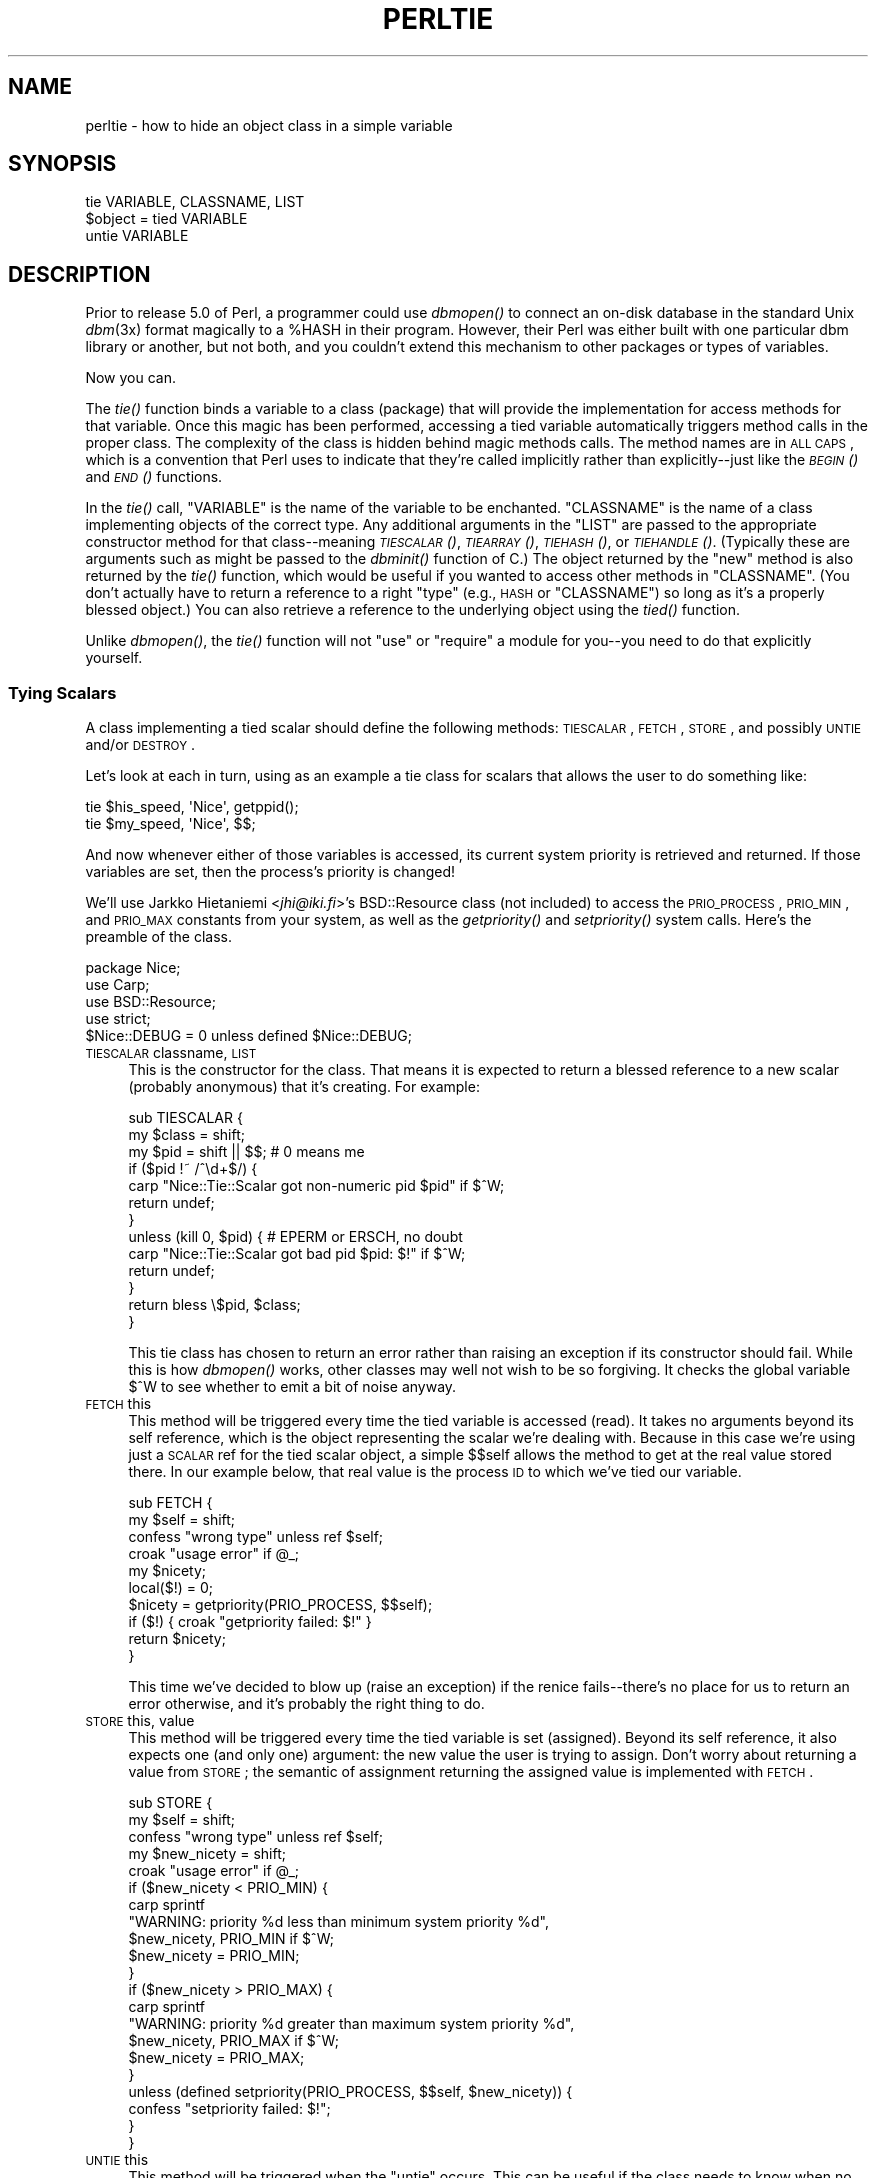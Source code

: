 .\" Automatically generated by Pod::Man 2.23 (Pod::Simple 3.14)
.\"
.\" Standard preamble:
.\" ========================================================================
.de Sp \" Vertical space (when we can't use .PP)
.if t .sp .5v
.if n .sp
..
.de Vb \" Begin verbatim text
.ft CW
.nf
.ne \\$1
..
.de Ve \" End verbatim text
.ft R
.fi
..
.\" Set up some character translations and predefined strings.  \*(-- will
.\" give an unbreakable dash, \*(PI will give pi, \*(L" will give a left
.\" double quote, and \*(R" will give a right double quote.  \*(C+ will
.\" give a nicer C++.  Capital omega is used to do unbreakable dashes and
.\" therefore won't be available.  \*(C` and \*(C' expand to `' in nroff,
.\" nothing in troff, for use with C<>.
.tr \(*W-
.ds C+ C\v'-.1v'\h'-1p'\s-2+\h'-1p'+\s0\v'.1v'\h'-1p'
.ie n \{\
.    ds -- \(*W-
.    ds PI pi
.    if (\n(.H=4u)&(1m=24u) .ds -- \(*W\h'-12u'\(*W\h'-12u'-\" diablo 10 pitch
.    if (\n(.H=4u)&(1m=20u) .ds -- \(*W\h'-12u'\(*W\h'-8u'-\"  diablo 12 pitch
.    ds L" ""
.    ds R" ""
.    ds C` ""
.    ds C' ""
'br\}
.el\{\
.    ds -- \|\(em\|
.    ds PI \(*p
.    ds L" ``
.    ds R" ''
'br\}
.\"
.\" Escape single quotes in literal strings from groff's Unicode transform.
.ie \n(.g .ds Aq \(aq
.el       .ds Aq '
.\"
.\" If the F register is turned on, we'll generate index entries on stderr for
.\" titles (.TH), headers (.SH), subsections (.SS), items (.Ip), and index
.\" entries marked with X<> in POD.  Of course, you'll have to process the
.\" output yourself in some meaningful fashion.
.ie \nF \{\
.    de IX
.    tm Index:\\$1\t\\n%\t"\\$2"
..
.    nr % 0
.    rr F
.\}
.el \{\
.    de IX
..
.\}
.\"
.\" Accent mark definitions (@(#)ms.acc 1.5 88/02/08 SMI; from UCB 4.2).
.\" Fear.  Run.  Save yourself.  No user-serviceable parts.
.    \" fudge factors for nroff and troff
.if n \{\
.    ds #H 0
.    ds #V .8m
.    ds #F .3m
.    ds #[ \f1
.    ds #] \fP
.\}
.if t \{\
.    ds #H ((1u-(\\\\n(.fu%2u))*.13m)
.    ds #V .6m
.    ds #F 0
.    ds #[ \&
.    ds #] \&
.\}
.    \" simple accents for nroff and troff
.if n \{\
.    ds ' \&
.    ds ` \&
.    ds ^ \&
.    ds , \&
.    ds ~ ~
.    ds /
.\}
.if t \{\
.    ds ' \\k:\h'-(\\n(.wu*8/10-\*(#H)'\'\h"|\\n:u"
.    ds ` \\k:\h'-(\\n(.wu*8/10-\*(#H)'\`\h'|\\n:u'
.    ds ^ \\k:\h'-(\\n(.wu*10/11-\*(#H)'^\h'|\\n:u'
.    ds , \\k:\h'-(\\n(.wu*8/10)',\h'|\\n:u'
.    ds ~ \\k:\h'-(\\n(.wu-\*(#H-.1m)'~\h'|\\n:u'
.    ds / \\k:\h'-(\\n(.wu*8/10-\*(#H)'\z\(sl\h'|\\n:u'
.\}
.    \" troff and (daisy-wheel) nroff accents
.ds : \\k:\h'-(\\n(.wu*8/10-\*(#H+.1m+\*(#F)'\v'-\*(#V'\z.\h'.2m+\*(#F'.\h'|\\n:u'\v'\*(#V'
.ds 8 \h'\*(#H'\(*b\h'-\*(#H'
.ds o \\k:\h'-(\\n(.wu+\w'\(de'u-\*(#H)/2u'\v'-.3n'\*(#[\z\(de\v'.3n'\h'|\\n:u'\*(#]
.ds d- \h'\*(#H'\(pd\h'-\w'~'u'\v'-.25m'\f2\(hy\fP\v'.25m'\h'-\*(#H'
.ds D- D\\k:\h'-\w'D'u'\v'-.11m'\z\(hy\v'.11m'\h'|\\n:u'
.ds th \*(#[\v'.3m'\s+1I\s-1\v'-.3m'\h'-(\w'I'u*2/3)'\s-1o\s+1\*(#]
.ds Th \*(#[\s+2I\s-2\h'-\w'I'u*3/5'\v'-.3m'o\v'.3m'\*(#]
.ds ae a\h'-(\w'a'u*4/10)'e
.ds Ae A\h'-(\w'A'u*4/10)'E
.    \" corrections for vroff
.if v .ds ~ \\k:\h'-(\\n(.wu*9/10-\*(#H)'\s-2\u~\d\s+2\h'|\\n:u'
.if v .ds ^ \\k:\h'-(\\n(.wu*10/11-\*(#H)'\v'-.4m'^\v'.4m'\h'|\\n:u'
.    \" for low resolution devices (crt and lpr)
.if \n(.H>23 .if \n(.V>19 \
\{\
.    ds : e
.    ds 8 ss
.    ds o a
.    ds d- d\h'-1'\(ga
.    ds D- D\h'-1'\(hy
.    ds th \o'bp'
.    ds Th \o'LP'
.    ds ae ae
.    ds Ae AE
.\}
.rm #[ #] #H #V #F C
.\" ========================================================================
.\"
.IX Title "PERLTIE 1"
.TH PERLTIE 1 "2011-06-08" "perl v5.12.4" "Perl Programmers Reference Guide"
.\" For nroff, turn off justification.  Always turn off hyphenation; it makes
.\" way too many mistakes in technical documents.
.if n .ad l
.nh
.SH "NAME"
perltie \- how to hide an object class in a simple variable
.IX Xref "tie"
.SH "SYNOPSIS"
.IX Header "SYNOPSIS"
.Vb 1
\& tie VARIABLE, CLASSNAME, LIST
\&
\& $object = tied VARIABLE
\&
\& untie VARIABLE
.Ve
.SH "DESCRIPTION"
.IX Header "DESCRIPTION"
Prior to release 5.0 of Perl, a programmer could use \fIdbmopen()\fR
to connect an on-disk database in the standard Unix \fIdbm\fR\|(3x)
format magically to a \f(CW%HASH\fR in their program.  However, their Perl was either
built with one particular dbm library or another, but not both, and
you couldn't extend this mechanism to other packages or types of variables.
.PP
Now you can.
.PP
The \fItie()\fR function binds a variable to a class (package) that will provide
the implementation for access methods for that variable.  Once this magic
has been performed, accessing a tied variable automatically triggers
method calls in the proper class.  The complexity of the class is
hidden behind magic methods calls.  The method names are in \s-1ALL\s0 \s-1CAPS\s0,
which is a convention that Perl uses to indicate that they're called
implicitly rather than explicitly\*(--just like the \s-1\fIBEGIN\s0()\fR and \s-1\fIEND\s0()\fR
functions.
.PP
In the \fItie()\fR call, \f(CW\*(C`VARIABLE\*(C'\fR is the name of the variable to be
enchanted.  \f(CW\*(C`CLASSNAME\*(C'\fR is the name of a class implementing objects of
the correct type.  Any additional arguments in the \f(CW\*(C`LIST\*(C'\fR are passed to
the appropriate constructor method for that class\*(--meaning \s-1\fITIESCALAR\s0()\fR,
\&\s-1\fITIEARRAY\s0()\fR, \s-1\fITIEHASH\s0()\fR, or \s-1\fITIEHANDLE\s0()\fR.  (Typically these are arguments
such as might be passed to the \fIdbminit()\fR function of C.) The object
returned by the \*(L"new\*(R" method is also returned by the \fItie()\fR function,
which would be useful if you wanted to access other methods in
\&\f(CW\*(C`CLASSNAME\*(C'\fR. (You don't actually have to return a reference to a right
\&\*(L"type\*(R" (e.g., \s-1HASH\s0 or \f(CW\*(C`CLASSNAME\*(C'\fR) so long as it's a properly blessed
object.)  You can also retrieve a reference to the underlying object
using the \fItied()\fR function.
.PP
Unlike \fIdbmopen()\fR, the \fItie()\fR function will not \f(CW\*(C`use\*(C'\fR or \f(CW\*(C`require\*(C'\fR a module
for you\*(--you need to do that explicitly yourself.
.SS "Tying Scalars"
.IX Xref "scalar, tying"
.IX Subsection "Tying Scalars"
A class implementing a tied scalar should define the following methods:
\&\s-1TIESCALAR\s0, \s-1FETCH\s0, \s-1STORE\s0, and possibly \s-1UNTIE\s0 and/or \s-1DESTROY\s0.
.PP
Let's look at each in turn, using as an example a tie class for
scalars that allows the user to do something like:
.PP
.Vb 2
\&    tie $his_speed, \*(AqNice\*(Aq, getppid();
\&    tie $my_speed,  \*(AqNice\*(Aq, $$;
.Ve
.PP
And now whenever either of those variables is accessed, its current
system priority is retrieved and returned.  If those variables are set,
then the process's priority is changed!
.PP
We'll use Jarkko Hietaniemi <\fIjhi@iki.fi\fR>'s BSD::Resource class (not
included) to access the \s-1PRIO_PROCESS\s0, \s-1PRIO_MIN\s0, and \s-1PRIO_MAX\s0 constants
from your system, as well as the \fIgetpriority()\fR and \fIsetpriority()\fR system
calls.  Here's the preamble of the class.
.PP
.Vb 5
\&    package Nice;
\&    use Carp;
\&    use BSD::Resource;
\&    use strict;
\&    $Nice::DEBUG = 0 unless defined $Nice::DEBUG;
.Ve
.IP "\s-1TIESCALAR\s0 classname, \s-1LIST\s0" 4
.IX Xref "TIESCALAR"
.IX Item "TIESCALAR classname, LIST"
This is the constructor for the class.  That means it is
expected to return a blessed reference to a new scalar
(probably anonymous) that it's creating.  For example:
.Sp
.Vb 3
\&    sub TIESCALAR {
\&        my $class = shift;
\&        my $pid = shift || $$; # 0 means me
\&
\&        if ($pid !~ /^\ed+$/) {
\&            carp "Nice::Tie::Scalar got non\-numeric pid $pid" if $^W;
\&            return undef;
\&        }
\&
\&        unless (kill 0, $pid) { # EPERM or ERSCH, no doubt
\&            carp "Nice::Tie::Scalar got bad pid $pid: $!" if $^W;
\&            return undef;
\&        }
\&
\&        return bless \e$pid, $class;
\&    }
.Ve
.Sp
This tie class has chosen to return an error rather than raising an
exception if its constructor should fail.  While this is how \fIdbmopen()\fR works,
other classes may well not wish to be so forgiving.  It checks the global
variable \f(CW$^W\fR to see whether to emit a bit of noise anyway.
.IP "\s-1FETCH\s0 this" 4
.IX Xref "FETCH"
.IX Item "FETCH this"
This method will be triggered every time the tied variable is accessed
(read).  It takes no arguments beyond its self reference, which is the
object representing the scalar we're dealing with.  Because in this case
we're using just a \s-1SCALAR\s0 ref for the tied scalar object, a simple $$self
allows the method to get at the real value stored there.  In our example
below, that real value is the process \s-1ID\s0 to which we've tied our variable.
.Sp
.Vb 10
\&    sub FETCH {
\&        my $self = shift;
\&        confess "wrong type" unless ref $self;
\&        croak "usage error" if @_;
\&        my $nicety;
\&        local($!) = 0;
\&        $nicety = getpriority(PRIO_PROCESS, $$self);
\&        if ($!) { croak "getpriority failed: $!" }
\&        return $nicety;
\&    }
.Ve
.Sp
This time we've decided to blow up (raise an exception) if the renice
fails\*(--there's no place for us to return an error otherwise, and it's
probably the right thing to do.
.IP "\s-1STORE\s0 this, value" 4
.IX Xref "STORE"
.IX Item "STORE this, value"
This method will be triggered every time the tied variable is set
(assigned).  Beyond its self reference, it also expects one (and only one)
argument: the new value the user is trying to assign. Don't worry about
returning a value from \s-1STORE\s0; the semantic of assignment returning the
assigned value is implemented with \s-1FETCH\s0.
.Sp
.Vb 5
\&    sub STORE {
\&        my $self = shift;
\&        confess "wrong type" unless ref $self;
\&        my $new_nicety = shift;
\&        croak "usage error" if @_;
\&
\&        if ($new_nicety < PRIO_MIN) {
\&            carp sprintf
\&              "WARNING: priority %d less than minimum system priority %d",
\&                  $new_nicety, PRIO_MIN if $^W;
\&            $new_nicety = PRIO_MIN;
\&        }
\&
\&        if ($new_nicety > PRIO_MAX) {
\&            carp sprintf
\&              "WARNING: priority %d greater than maximum system priority %d",
\&                  $new_nicety, PRIO_MAX if $^W;
\&            $new_nicety = PRIO_MAX;
\&        }
\&
\&        unless (defined setpriority(PRIO_PROCESS, $$self, $new_nicety)) {
\&            confess "setpriority failed: $!";
\&        }
\&    }
.Ve
.IP "\s-1UNTIE\s0 this" 4
.IX Xref "UNTIE"
.IX Item "UNTIE this"
This method will be triggered when the \f(CW\*(C`untie\*(C'\fR occurs. This can be useful
if the class needs to know when no further calls will be made. (Except \s-1DESTROY\s0
of course.) See "The \f(CW\*(C`untie\*(C'\fR Gotcha" below for more details.
.IP "\s-1DESTROY\s0 this" 4
.IX Xref "DESTROY"
.IX Item "DESTROY this"
This method will be triggered when the tied variable needs to be destructed.
As with other object classes, such a method is seldom necessary, because Perl
deallocates its moribund object's memory for you automatically\*(--this isn't
\&\*(C+, you know.  We'll use a \s-1DESTROY\s0 method here for debugging purposes only.
.Sp
.Vb 5
\&    sub DESTROY {
\&        my $self = shift;
\&        confess "wrong type" unless ref $self;
\&        carp "[ Nice::DESTROY pid $$self ]" if $Nice::DEBUG;
\&    }
.Ve
.PP
That's about all there is to it.  Actually, it's more than all there
is to it, because we've done a few nice things here for the sake
of completeness, robustness, and general aesthetics.  Simpler
\&\s-1TIESCALAR\s0 classes are certainly possible.
.SS "Tying Arrays"
.IX Xref "array, tying"
.IX Subsection "Tying Arrays"
A class implementing a tied ordinary array should define the following
methods: \s-1TIEARRAY\s0, \s-1FETCH\s0, \s-1STORE\s0, \s-1FETCHSIZE\s0, \s-1STORESIZE\s0 and perhaps \s-1UNTIE\s0 and/or \s-1DESTROY\s0.
.PP
\&\s-1FETCHSIZE\s0 and \s-1STORESIZE\s0 are used to provide \f(CW$#array\fR and
equivalent \f(CW\*(C`scalar(@array)\*(C'\fR access.
.PP
The methods \s-1POP\s0, \s-1PUSH\s0, \s-1SHIFT\s0, \s-1UNSHIFT\s0, \s-1SPLICE\s0, \s-1DELETE\s0, and \s-1EXISTS\s0 are
required if the perl operator with the corresponding (but lowercase) name
is to operate on the tied array. The \fBTie::Array\fR class can be used as a
base class to implement the first five of these in terms of the basic
methods above.  The default implementations of \s-1DELETE\s0 and \s-1EXISTS\s0 in
\&\fBTie::Array\fR simply \f(CW\*(C`croak\*(C'\fR.
.PP
In addition \s-1EXTEND\s0 will be called when perl would have pre-extended
allocation in a real array.
.PP
For this discussion, we'll implement an array whose elements are a fixed
size at creation.  If you try to create an element larger than the fixed
size, you'll take an exception.  For example:
.PP
.Vb 4
\&    use FixedElem_Array;
\&    tie @array, \*(AqFixedElem_Array\*(Aq, 3;
\&    $array[0] = \*(Aqcat\*(Aq;  # ok.
\&    $array[1] = \*(Aqdogs\*(Aq; # exception, length(\*(Aqdogs\*(Aq) > 3.
.Ve
.PP
The preamble code for the class is as follows:
.PP
.Vb 3
\&    package FixedElem_Array;
\&    use Carp;
\&    use strict;
.Ve
.IP "\s-1TIEARRAY\s0 classname, \s-1LIST\s0" 4
.IX Xref "TIEARRAY"
.IX Item "TIEARRAY classname, LIST"
This is the constructor for the class.  That means it is expected to
return a blessed reference through which the new array (probably an
anonymous \s-1ARRAY\s0 ref) will be accessed.
.Sp
In our example, just to show you that you don't \fIreally\fR have to return an
\&\s-1ARRAY\s0 reference, we'll choose a \s-1HASH\s0 reference to represent our object.
A \s-1HASH\s0 works out well as a generic record type: the \f(CW\*(C`{ELEMSIZE}\*(C'\fR field will
store the maximum element size allowed, and the \f(CW\*(C`{ARRAY}\*(C'\fR field will hold the
true \s-1ARRAY\s0 ref.  If someone outside the class tries to dereference the
object returned (doubtless thinking it an \s-1ARRAY\s0 ref), they'll blow up.
This just goes to show you that you should respect an object's privacy.
.Sp
.Vb 11
\&    sub TIEARRAY {
\&      my $class    = shift;
\&      my $elemsize = shift;
\&      if ( @_ || $elemsize =~ /\eD/ ) {
\&        croak "usage: tie ARRAY, \*(Aq" . _\|_PACKAGE_\|_ . "\*(Aq, elem_size";
\&      }
\&      return bless {
\&        ELEMSIZE => $elemsize,
\&        ARRAY    => [],
\&      }, $class;
\&    }
.Ve
.IP "\s-1FETCH\s0 this, index" 4
.IX Xref "FETCH"
.IX Item "FETCH this, index"
This method will be triggered every time an individual element the tied array
is accessed (read).  It takes one argument beyond its self reference: the
index whose value we're trying to fetch.
.Sp
.Vb 5
\&    sub FETCH {
\&      my $self  = shift;
\&      my $index = shift;
\&      return $self\->{ARRAY}\->[$index];
\&    }
.Ve
.Sp
If a negative array index is used to read from an array, the index
will be translated to a positive one internally by calling \s-1FETCHSIZE\s0
before being passed to \s-1FETCH\s0.  You may disable this feature by
assigning a true value to the variable \f(CW$NEGATIVE_INDICES\fR in the
tied array class.
.Sp
As you may have noticed, the name of the \s-1FETCH\s0 method (et al.) is the same
for all accesses, even though the constructors differ in names (\s-1TIESCALAR\s0
vs \s-1TIEARRAY\s0).  While in theory you could have the same class servicing
several tied types, in practice this becomes cumbersome, and it's easiest
to keep them at simply one tie type per class.
.IP "\s-1STORE\s0 this, index, value" 4
.IX Xref "STORE"
.IX Item "STORE this, index, value"
This method will be triggered every time an element in the tied array is set
(written).  It takes two arguments beyond its self reference: the index at
which we're trying to store something and the value we're trying to put
there.
.Sp
In our example, \f(CW\*(C`undef\*(C'\fR is really \f(CW\*(C`$self\->{ELEMSIZE}\*(C'\fR number of
spaces so we have a little more work to do here:
.Sp
.Vb 11
\&    sub STORE {
\&      my $self = shift;
\&      my( $index, $value ) = @_;
\&      if ( length $value > $self\->{ELEMSIZE} ) {
\&        croak "length of $value is greater than $self\->{ELEMSIZE}";
\&      }
\&      # fill in the blanks
\&      $self\->EXTEND( $index ) if $index > $self\->FETCHSIZE();
\&      # right justify to keep element size for smaller elements
\&      $self\->{ARRAY}\->[$index] = sprintf "%$self\->{ELEMSIZE}s", $value;
\&    }
.Ve
.Sp
Negative indexes are treated the same as with \s-1FETCH\s0.
.IP "\s-1FETCHSIZE\s0 this" 4
.IX Xref "FETCHSIZE"
.IX Item "FETCHSIZE this"
Returns the total number of items in the tied array associated with
object \fIthis\fR. (Equivalent to \f(CW\*(C`scalar(@array)\*(C'\fR).  For example:
.Sp
.Vb 4
\&    sub FETCHSIZE {
\&      my $self = shift;
\&      return scalar @{$self\->{ARRAY}};
\&    }
.Ve
.IP "\s-1STORESIZE\s0 this, count" 4
.IX Xref "STORESIZE"
.IX Item "STORESIZE this, count"
Sets the total number of items in the tied array associated with
object \fIthis\fR to be \fIcount\fR. If this makes the array larger then
class's mapping of \f(CW\*(C`undef\*(C'\fR should be returned for new positions.
If the array becomes smaller then entries beyond count should be
deleted.
.Sp
In our example, 'undef' is really an element containing
\&\f(CW\*(C`$self\->{ELEMSIZE}\*(C'\fR number of spaces.  Observe:
.Sp
.Vb 10
\&    sub STORESIZE {
\&      my $self  = shift;
\&      my $count = shift;
\&      if ( $count > $self\->FETCHSIZE() ) {
\&        foreach ( $count \- $self\->FETCHSIZE() .. $count ) {
\&          $self\->STORE( $_, \*(Aq\*(Aq );
\&        }
\&      } elsif ( $count < $self\->FETCHSIZE() ) {
\&        foreach ( 0 .. $self\->FETCHSIZE() \- $count \- 2 ) {
\&          $self\->POP();
\&        }
\&      }
\&    }
.Ve
.IP "\s-1EXTEND\s0 this, count" 4
.IX Xref "EXTEND"
.IX Item "EXTEND this, count"
Informative call that array is likely to grow to have \fIcount\fR entries.
Can be used to optimize allocation. This method need do nothing.
.Sp
In our example, we want to make sure there are no blank (\f(CW\*(C`undef\*(C'\fR)
entries, so \f(CW\*(C`EXTEND\*(C'\fR will make use of \f(CW\*(C`STORESIZE\*(C'\fR to fill elements
as needed:
.Sp
.Vb 5
\&    sub EXTEND {   
\&      my $self  = shift;
\&      my $count = shift;
\&      $self\->STORESIZE( $count );
\&    }
.Ve
.IP "\s-1EXISTS\s0 this, key" 4
.IX Xref "EXISTS"
.IX Item "EXISTS this, key"
Verify that the element at index \fIkey\fR exists in the tied array \fIthis\fR.
.Sp
In our example, we will determine that if an element consists of
\&\f(CW\*(C`$self\->{ELEMSIZE}\*(C'\fR spaces only, it does not exist:
.Sp
.Vb 7
\&    sub EXISTS {
\&      my $self  = shift;
\&      my $index = shift;
\&      return 0 if ! defined $self\->{ARRAY}\->[$index] ||
\&                  $self\->{ARRAY}\->[$index] eq \*(Aq \*(Aq x $self\->{ELEMSIZE};
\&      return 1;
\&    }
.Ve
.IP "\s-1DELETE\s0 this, key" 4
.IX Xref "DELETE"
.IX Item "DELETE this, key"
Delete the element at index \fIkey\fR from the tied array \fIthis\fR.
.Sp
In our example, a deleted item is \f(CW\*(C`$self\->{ELEMSIZE}\*(C'\fR spaces:
.Sp
.Vb 5
\&    sub DELETE {
\&      my $self  = shift;
\&      my $index = shift;
\&      return $self\->STORE( $index, \*(Aq\*(Aq );
\&    }
.Ve
.IP "\s-1CLEAR\s0 this" 4
.IX Xref "CLEAR"
.IX Item "CLEAR this"
Clear (remove, delete, ...) all values from the tied array associated with
object \fIthis\fR.  For example:
.Sp
.Vb 4
\&    sub CLEAR {
\&      my $self = shift;
\&      return $self\->{ARRAY} = [];
\&    }
.Ve
.IP "\s-1PUSH\s0 this, \s-1LIST\s0" 4
.IX Xref "PUSH"
.IX Item "PUSH this, LIST"
Append elements of \fI\s-1LIST\s0\fR to the array.  For example:
.Sp
.Vb 7
\&    sub PUSH {  
\&      my $self = shift;
\&      my @list = @_;
\&      my $last = $self\->FETCHSIZE();
\&      $self\->STORE( $last + $_, $list[$_] ) foreach 0 .. $#list;
\&      return $self\->FETCHSIZE();
\&    }
.Ve
.IP "\s-1POP\s0 this" 4
.IX Xref "POP"
.IX Item "POP this"
Remove last element of the array and return it.  For example:
.Sp
.Vb 4
\&    sub POP {
\&      my $self = shift;
\&      return pop @{$self\->{ARRAY}};
\&    }
.Ve
.IP "\s-1SHIFT\s0 this" 4
.IX Xref "SHIFT"
.IX Item "SHIFT this"
Remove the first element of the array (shifting other elements down)
and return it.  For example:
.Sp
.Vb 4
\&    sub SHIFT {
\&      my $self = shift;
\&      return shift @{$self\->{ARRAY}};
\&    }
.Ve
.IP "\s-1UNSHIFT\s0 this, \s-1LIST\s0" 4
.IX Xref "UNSHIFT"
.IX Item "UNSHIFT this, LIST"
Insert \s-1LIST\s0 elements at the beginning of the array, moving existing elements
up to make room.  For example:
.Sp
.Vb 9
\&    sub UNSHIFT {
\&      my $self = shift;
\&      my @list = @_;
\&      my $size = scalar( @list );
\&      # make room for our list
\&      @{$self\->{ARRAY}}[ $size .. $#{$self\->{ARRAY}} + $size ]
\&       = @{$self\->{ARRAY}};
\&      $self\->STORE( $_, $list[$_] ) foreach 0 .. $#list;
\&    }
.Ve
.IP "\s-1SPLICE\s0 this, offset, length, \s-1LIST\s0" 4
.IX Xref "SPLICE"
.IX Item "SPLICE this, offset, length, LIST"
Perform the equivalent of \f(CW\*(C`splice\*(C'\fR on the array.
.Sp
\&\fIoffset\fR is optional and defaults to zero, negative values count back 
from the end of the array.
.Sp
\&\fIlength\fR is optional and defaults to rest of the array.
.Sp
\&\fI\s-1LIST\s0\fR may be empty.
.Sp
Returns a list of the original \fIlength\fR elements at \fIoffset\fR.
.Sp
In our example, we'll use a little shortcut if there is a \fI\s-1LIST\s0\fR:
.Sp
.Vb 11
\&    sub SPLICE {
\&      my $self   = shift;
\&      my $offset = shift || 0;
\&      my $length = shift || $self\->FETCHSIZE() \- $offset;
\&      my @list   = (); 
\&      if ( @_ ) {
\&        tie @list, _\|_PACKAGE_\|_, $self\->{ELEMSIZE};
\&        @list   = @_;
\&      }
\&      return splice @{$self\->{ARRAY}}, $offset, $length, @list;
\&    }
.Ve
.IP "\s-1UNTIE\s0 this" 4
.IX Xref "UNTIE"
.IX Item "UNTIE this"
Will be called when \f(CW\*(C`untie\*(C'\fR happens. (See "The \f(CW\*(C`untie\*(C'\fR Gotcha" below.)
.IP "\s-1DESTROY\s0 this" 4
.IX Xref "DESTROY"
.IX Item "DESTROY this"
This method will be triggered when the tied variable needs to be destructed.
As with the scalar tie class, this is almost never needed in a
language that does its own garbage collection, so this time we'll
just leave it out.
.SS "Tying Hashes"
.IX Xref "hash, tying"
.IX Subsection "Tying Hashes"
Hashes were the first Perl data type to be tied (see \fIdbmopen()\fR).  A class
implementing a tied hash should define the following methods: \s-1TIEHASH\s0 is
the constructor.  \s-1FETCH\s0 and \s-1STORE\s0 access the key and value pairs.  \s-1EXISTS\s0
reports whether a key is present in the hash, and \s-1DELETE\s0 deletes one.
\&\s-1CLEAR\s0 empties the hash by deleting all the key and value pairs.  \s-1FIRSTKEY\s0
and \s-1NEXTKEY\s0 implement the \fIkeys()\fR and \fIeach()\fR functions to iterate over all
the keys. \s-1SCALAR\s0 is triggered when the tied hash is evaluated in scalar 
context. \s-1UNTIE\s0 is called when \f(CW\*(C`untie\*(C'\fR happens, and \s-1DESTROY\s0 is called when
the tied variable is garbage collected.
.PP
If this seems like a lot, then feel free to inherit from merely the
standard Tie::StdHash module for most of your methods, redefining only the
interesting ones.  See Tie::Hash for details.
.PP
Remember that Perl distinguishes between a key not existing in the hash,
and the key existing in the hash but having a corresponding value of
\&\f(CW\*(C`undef\*(C'\fR.  The two possibilities can be tested with the \f(CW\*(C`exists()\*(C'\fR and
\&\f(CW\*(C`defined()\*(C'\fR functions.
.PP
Here's an example of a somewhat interesting tied hash class:  it gives you
a hash representing a particular user's dot files.  You index into the hash
with the name of the file (minus the dot) and you get back that dot file's
contents.  For example:
.PP
.Vb 8
\&    use DotFiles;
\&    tie %dot, \*(AqDotFiles\*(Aq;
\&    if ( $dot{profile} =~ /MANPATH/ ||
\&         $dot{login}   =~ /MANPATH/ ||
\&         $dot{cshrc}   =~ /MANPATH/    )
\&    {
\&        print "you seem to set your MANPATH\en";
\&    }
.Ve
.PP
Or here's another sample of using our tied class:
.PP
.Vb 5
\&    tie %him, \*(AqDotFiles\*(Aq, \*(Aqdaemon\*(Aq;
\&    foreach $f ( keys %him ) {
\&        printf "daemon dot file %s is size %d\en",
\&            $f, length $him{$f};
\&    }
.Ve
.PP
In our tied hash DotFiles example, we use a regular
hash for the object containing several important
fields, of which only the \f(CW\*(C`{LIST}\*(C'\fR field will be what the
user thinks of as the real hash.
.IP "\s-1USER\s0" 5
.IX Item "USER"
whose dot files this object represents
.IP "\s-1HOME\s0" 5
.IX Item "HOME"
where those dot files live
.IP "\s-1CLOBBER\s0" 5
.IX Item "CLOBBER"
whether we should try to change or remove those dot files
.IP "\s-1LIST\s0" 5
.IX Item "LIST"
the hash of dot file names and content mappings
.PP
Here's the start of \fIDotfiles.pm\fR:
.PP
.Vb 5
\&    package DotFiles;
\&    use Carp;
\&    sub whowasi { (caller(1))[3] . \*(Aq()\*(Aq }
\&    my $DEBUG = 0;
\&    sub debug { $DEBUG = @_ ? shift : 1 }
.Ve
.PP
For our example, we want to be able to emit debugging info to help in tracing
during development.  We keep also one convenience function around
internally to help print out warnings; \fIwhowasi()\fR returns the function name
that calls it.
.PP
Here are the methods for the DotFiles tied hash.
.IP "\s-1TIEHASH\s0 classname, \s-1LIST\s0" 4
.IX Xref "TIEHASH"
.IX Item "TIEHASH classname, LIST"
This is the constructor for the class.  That means it is expected to
return a blessed reference through which the new object (probably but not
necessarily an anonymous hash) will be accessed.
.Sp
Here's the constructor:
.Sp
.Vb 9
\&    sub TIEHASH {
\&        my $self = shift;
\&        my $user = shift || $>;
\&        my $dotdir = shift || \*(Aq\*(Aq;
\&        croak "usage: @{[&whowasi]} [USER [DOTDIR]]" if @_;
\&        $user = getpwuid($user) if $user =~ /^\ed+$/;
\&        my $dir = (getpwnam($user))[7]
\&                || croak "@{[&whowasi]}: no user $user";
\&        $dir .= "/$dotdir" if $dotdir;
\&
\&        my $node = {
\&            USER    => $user,
\&            HOME    => $dir,
\&            LIST    => {},
\&            CLOBBER => 0,
\&        };
\&
\&        opendir(DIR, $dir)
\&                || croak "@{[&whowasi]}: can\*(Aqt opendir $dir: $!";
\&        foreach $dot ( grep /^\e./ && \-f "$dir/$_", readdir(DIR)) {
\&            $dot =~ s/^\e.//;
\&            $node\->{LIST}{$dot} = undef;
\&        }
\&        closedir DIR;
\&        return bless $node, $self;
\&    }
.Ve
.Sp
It's probably worth mentioning that if you're going to filetest the
return values out of a readdir, you'd better prepend the directory
in question.  Otherwise, because we didn't \fIchdir()\fR there, it would
have been testing the wrong file.
.IP "\s-1FETCH\s0 this, key" 4
.IX Xref "FETCH"
.IX Item "FETCH this, key"
This method will be triggered every time an element in the tied hash is
accessed (read).  It takes one argument beyond its self reference: the key
whose value we're trying to fetch.
.Sp
Here's the fetch for our DotFiles example.
.Sp
.Vb 6
\&    sub FETCH {
\&        carp &whowasi if $DEBUG;
\&        my $self = shift;
\&        my $dot = shift;
\&        my $dir = $self\->{HOME};
\&        my $file = "$dir/.$dot";
\&
\&        unless (exists $self\->{LIST}\->{$dot} || \-f $file) {
\&            carp "@{[&whowasi]}: no $dot file" if $DEBUG;
\&            return undef;
\&        }
\&
\&        if (defined $self\->{LIST}\->{$dot}) {
\&            return $self\->{LIST}\->{$dot};
\&        } else {
\&            return $self\->{LIST}\->{$dot} = \`cat $dir/.$dot\`;
\&        }
\&    }
.Ve
.Sp
It was easy to write by having it call the Unix \fIcat\fR\|(1) command, but it
would probably be more portable to open the file manually (and somewhat
more efficient).  Of course, because dot files are a Unixy concept, we're
not that concerned.
.IP "\s-1STORE\s0 this, key, value" 4
.IX Xref "STORE"
.IX Item "STORE this, key, value"
This method will be triggered every time an element in the tied hash is set
(written).  It takes two arguments beyond its self reference: the index at
which we're trying to store something, and the value we're trying to put
there.
.Sp
Here in our DotFiles example, we'll be careful not to let
them try to overwrite the file unless they've called the \fIclobber()\fR
method on the original object reference returned by \fItie()\fR.
.Sp
.Vb 7
\&    sub STORE {
\&        carp &whowasi if $DEBUG;
\&        my $self = shift;
\&        my $dot = shift;
\&        my $value = shift;
\&        my $file = $self\->{HOME} . "/.$dot";
\&        my $user = $self\->{USER};
\&
\&        croak "@{[&whowasi]}: $file not clobberable"
\&            unless $self\->{CLOBBER};
\&
\&        open(F, "> $file") || croak "can\*(Aqt open $file: $!";
\&        print F $value;
\&        close(F);
\&    }
.Ve
.Sp
If they wanted to clobber something, they might say:
.Sp
.Vb 3
\&    $ob = tie %daemon_dots, \*(Aqdaemon\*(Aq;
\&    $ob\->clobber(1);
\&    $daemon_dots{signature} = "A true daemon\en";
.Ve
.Sp
Another way to lay hands on a reference to the underlying object is to
use the \fItied()\fR function, so they might alternately have set clobber
using:
.Sp
.Vb 2
\&    tie %daemon_dots, \*(Aqdaemon\*(Aq;
\&    tied(%daemon_dots)\->clobber(1);
.Ve
.Sp
The clobber method is simply:
.Sp
.Vb 4
\&    sub clobber {
\&        my $self = shift;
\&        $self\->{CLOBBER} = @_ ? shift : 1;
\&    }
.Ve
.IP "\s-1DELETE\s0 this, key" 4
.IX Xref "DELETE"
.IX Item "DELETE this, key"
This method is triggered when we remove an element from the hash,
typically by using the \fIdelete()\fR function.  Again, we'll
be careful to check whether they really want to clobber files.
.Sp
.Vb 2
\&    sub DELETE   {
\&        carp &whowasi if $DEBUG;
\&
\&        my $self = shift;
\&        my $dot = shift;
\&        my $file = $self\->{HOME} . "/.$dot";
\&        croak "@{[&whowasi]}: won\*(Aqt remove file $file"
\&            unless $self\->{CLOBBER};
\&        delete $self\->{LIST}\->{$dot};
\&        my $success = unlink($file);
\&        carp "@{[&whowasi]}: can\*(Aqt unlink $file: $!" unless $success;
\&        $success;
\&    }
.Ve
.Sp
The value returned by \s-1DELETE\s0 becomes the return value of the call
to \fIdelete()\fR.  If you want to emulate the normal behavior of \fIdelete()\fR,
you should return whatever \s-1FETCH\s0 would have returned for this key.
In this example, we have chosen instead to return a value which tells
the caller whether the file was successfully deleted.
.IP "\s-1CLEAR\s0 this" 4
.IX Xref "CLEAR"
.IX Item "CLEAR this"
This method is triggered when the whole hash is to be cleared, usually by
assigning the empty list to it.
.Sp
In our example, that would remove all the user's dot files!  It's such a
dangerous thing that they'll have to set \s-1CLOBBER\s0 to something higher than
1 to make it happen.
.Sp
.Vb 10
\&    sub CLEAR    {
\&        carp &whowasi if $DEBUG;
\&        my $self = shift;
\&        croak "@{[&whowasi]}: won\*(Aqt remove all dot files for $self\->{USER}"
\&            unless $self\->{CLOBBER} > 1;
\&        my $dot;
\&        foreach $dot ( keys %{$self\->{LIST}}) {
\&            $self\->DELETE($dot);
\&        }
\&    }
.Ve
.IP "\s-1EXISTS\s0 this, key" 4
.IX Xref "EXISTS"
.IX Item "EXISTS this, key"
This method is triggered when the user uses the \fIexists()\fR function
on a particular hash.  In our example, we'll look at the \f(CW\*(C`{LIST}\*(C'\fR
hash element for this:
.Sp
.Vb 6
\&    sub EXISTS   {
\&        carp &whowasi if $DEBUG;
\&        my $self = shift;
\&        my $dot = shift;
\&        return exists $self\->{LIST}\->{$dot};
\&    }
.Ve
.IP "\s-1FIRSTKEY\s0 this" 4
.IX Xref "FIRSTKEY"
.IX Item "FIRSTKEY this"
This method will be triggered when the user is going
to iterate through the hash, such as via a \fIkeys()\fR or \fIeach()\fR
call.
.Sp
.Vb 6
\&    sub FIRSTKEY {
\&        carp &whowasi if $DEBUG;
\&        my $self = shift;
\&        my $a = keys %{$self\->{LIST}};          # reset each() iterator
\&        each %{$self\->{LIST}}
\&    }
.Ve
.IP "\s-1NEXTKEY\s0 this, lastkey" 4
.IX Xref "NEXTKEY"
.IX Item "NEXTKEY this, lastkey"
This method gets triggered during a \fIkeys()\fR or \fIeach()\fR iteration.  It has a
second argument which is the last key that had been accessed.  This is
useful if you're carrying about ordering or calling the iterator from more
than one sequence, or not really storing things in a hash anywhere.
.Sp
For our example, we're using a real hash so we'll do just the simple
thing, but we'll have to go through the \s-1LIST\s0 field indirectly.
.Sp
.Vb 5
\&    sub NEXTKEY  {
\&        carp &whowasi if $DEBUG;
\&        my $self = shift;
\&        return each %{ $self\->{LIST} }
\&    }
.Ve
.IP "\s-1SCALAR\s0 this" 4
.IX Xref "SCALAR"
.IX Item "SCALAR this"
This is called when the hash is evaluated in scalar context. In order
to mimic the behaviour of untied hashes, this method should return a
false value when the tied hash is considered empty. If this method does
not exist, perl will make some educated guesses and return true when
the hash is inside an iteration. If this isn't the case, \s-1FIRSTKEY\s0 is
called, and the result will be a false value if \s-1FIRSTKEY\s0 returns the empty
list, true otherwise.
.Sp
However, you should \fBnot\fR blindly rely on perl always doing the right 
thing. Particularly, perl will mistakenly return true when you clear the 
hash by repeatedly calling \s-1DELETE\s0 until it is empty. You are therefore 
advised to supply your own \s-1SCALAR\s0 method when you want to be absolutely 
sure that your hash behaves nicely in scalar context.
.Sp
In our example we can just call \f(CW\*(C`scalar\*(C'\fR on the underlying hash
referenced by \f(CW\*(C`$self\->{LIST}\*(C'\fR:
.Sp
.Vb 5
\&    sub SCALAR {
\&        carp &whowasi if $DEBUG;
\&        my $self = shift;
\&        return scalar %{ $self\->{LIST} }
\&    }
.Ve
.IP "\s-1UNTIE\s0 this" 4
.IX Xref "UNTIE"
.IX Item "UNTIE this"
This is called when \f(CW\*(C`untie\*(C'\fR occurs.  See "The \f(CW\*(C`untie\*(C'\fR Gotcha" below.
.IP "\s-1DESTROY\s0 this" 4
.IX Xref "DESTROY"
.IX Item "DESTROY this"
This method is triggered when a tied hash is about to go out of
scope.  You don't really need it unless you're trying to add debugging
or have auxiliary state to clean up.  Here's a very simple function:
.Sp
.Vb 3
\&    sub DESTROY  {
\&        carp &whowasi if $DEBUG;
\&    }
.Ve
.PP
Note that functions such as \fIkeys()\fR and \fIvalues()\fR may return huge lists
when used on large objects, like \s-1DBM\s0 files.  You may prefer to use the
\&\fIeach()\fR function to iterate over such.  Example:
.PP
.Vb 7
\&    # print out history file offsets
\&    use NDBM_File;
\&    tie(%HIST, \*(AqNDBM_File\*(Aq, \*(Aq/usr/lib/news/history\*(Aq, 1, 0);
\&    while (($key,$val) = each %HIST) {
\&        print $key, \*(Aq = \*(Aq, unpack(\*(AqL\*(Aq,$val), "\en";
\&    }
\&    untie(%HIST);
.Ve
.SS "Tying FileHandles"
.IX Xref "filehandle, tying"
.IX Subsection "Tying FileHandles"
This is partially implemented now.
.PP
A class implementing a tied filehandle should define the following
methods: \s-1TIEHANDLE\s0, at least one of \s-1PRINT\s0, \s-1PRINTF\s0, \s-1WRITE\s0, \s-1READLINE\s0, \s-1GETC\s0,
\&\s-1READ\s0, and possibly \s-1CLOSE\s0, \s-1UNTIE\s0 and \s-1DESTROY\s0.  The class can also provide: \s-1BINMODE\s0,
\&\s-1OPEN\s0, \s-1EOF\s0, \s-1FILENO\s0, \s-1SEEK\s0, \s-1TELL\s0 \- if the corresponding perl operators are
used on the handle.
.PP
When \s-1STDERR\s0 is tied, its \s-1PRINT\s0 method will be called to issue warnings
and error messages.  This feature is temporarily disabled during the call, 
which means you can use \f(CW\*(C`warn()\*(C'\fR inside \s-1PRINT\s0 without starting a recursive
loop.  And just like \f(CW\*(C`_\|_WARN_\|_\*(C'\fR and \f(CW\*(C`_\|_DIE_\|_\*(C'\fR handlers, \s-1STDERR\s0's \s-1PRINT\s0
method may be called to report parser errors, so the caveats mentioned under 
\&\*(L"%SIG\*(R" in perlvar apply.
.PP
All of this is especially useful when perl is embedded in some other 
program, where output to \s-1STDOUT\s0 and \s-1STDERR\s0 may have to be redirected 
in some special way.  See nvi and the Apache module for examples.
.PP
In our example we're going to create a shouting handle.
.PP
.Vb 1
\&    package Shout;
.Ve
.IP "\s-1TIEHANDLE\s0 classname, \s-1LIST\s0" 4
.IX Xref "TIEHANDLE"
.IX Item "TIEHANDLE classname, LIST"
This is the constructor for the class.  That means it is expected to
return a blessed reference of some sort. The reference can be used to
hold some internal information.
.Sp
.Vb 1
\&    sub TIEHANDLE { print "<shout>\en"; my $i; bless \e$i, shift }
.Ve
.IP "\s-1WRITE\s0 this, \s-1LIST\s0" 4
.IX Xref "WRITE"
.IX Item "WRITE this, LIST"
This method will be called when the handle is written to via the
\&\f(CW\*(C`syswrite\*(C'\fR function.
.Sp
.Vb 5
\&    sub WRITE {
\&        $r = shift;
\&        my($buf,$len,$offset) = @_;
\&        print "WRITE called, \e$buf=$buf, \e$len=$len, \e$offset=$offset";
\&    }
.Ve
.IP "\s-1PRINT\s0 this, \s-1LIST\s0" 4
.IX Xref "PRINT"
.IX Item "PRINT this, LIST"
This method will be triggered every time the tied handle is printed to
with the \f(CW\*(C`print()\*(C'\fR or \f(CW\*(C`say()\*(C'\fR functions.  Beyond its self reference
it also expects the list that was passed to the print function.
.Sp
.Vb 1
\&    sub PRINT { $r = shift; $$r++; print join($,,map(uc($_),@_)),$\e }
.Ve
.Sp
\&\f(CW\*(C`say()\*(C'\fR acts just like \f(CW\*(C`print()\*(C'\fR except $\e will be localized to \f(CW\*(C`\en\*(C'\fR so
you need do nothing special to handle \f(CW\*(C`say()\*(C'\fR in \f(CW\*(C`PRINT()\*(C'\fR.
.IP "\s-1PRINTF\s0 this, \s-1LIST\s0" 4
.IX Xref "PRINTF"
.IX Item "PRINTF this, LIST"
This method will be triggered every time the tied handle is printed to
with the \f(CW\*(C`printf()\*(C'\fR function.
Beyond its self reference it also expects the format and list that was
passed to the printf function.
.Sp
.Vb 5
\&    sub PRINTF {
\&        shift;
\&        my $fmt = shift;
\&        print sprintf($fmt, @_);
\&    }
.Ve
.IP "\s-1READ\s0 this, \s-1LIST\s0" 4
.IX Xref "READ"
.IX Item "READ this, LIST"
This method will be called when the handle is read from via the \f(CW\*(C`read\*(C'\fR
or \f(CW\*(C`sysread\*(C'\fR functions.
.Sp
.Vb 8
\&    sub READ {
\&        my $self = shift;
\&        my $bufref = \e$_[0];
\&        my(undef,$len,$offset) = @_;
\&        print "READ called, \e$buf=$bufref, \e$len=$len, \e$offset=$offset";
\&        # add to $$bufref, set $len to number of characters read
\&        $len;
\&    }
.Ve
.IP "\s-1READLINE\s0 this" 4
.IX Xref "READLINE"
.IX Item "READLINE this"
This method will be called when the handle is read from via <\s-1HANDLE\s0>.
The method should return undef when there is no more data.
.Sp
.Vb 1
\&    sub READLINE { $r = shift; "READLINE called $$r times\en"; }
.Ve
.IP "\s-1GETC\s0 this" 4
.IX Xref "GETC"
.IX Item "GETC this"
This method will be called when the \f(CW\*(C`getc\*(C'\fR function is called.
.Sp
.Vb 1
\&    sub GETC { print "Don\*(Aqt GETC, Get Perl"; return "a"; }
.Ve
.IP "\s-1EOF\s0 this" 4
.IX Xref "EOF"
.IX Item "EOF this"
This method will be called when the \f(CW\*(C`eof\*(C'\fR function is called.
.Sp
Starting with Perl 5.12, an additional integer parameter will be passed.  It
will be zero if \f(CW\*(C`eof\*(C'\fR is called without parameter; \f(CW1\fR if \f(CW\*(C`eof\*(C'\fR is given
a filehandle as a parameter, e.g. \f(CW\*(C`eof(FH)\*(C'\fR; and \f(CW2\fR in the very special
case that the tied filehandle is \f(CW\*(C`ARGV\*(C'\fR and \f(CW\*(C`eof\*(C'\fR is called with an empty
parameter list, e.g. \f(CW\*(C`eof()\*(C'\fR.
.Sp
.Vb 1
\&    sub EOF { not length $stringbuf }
.Ve
.IP "\s-1CLOSE\s0 this" 4
.IX Xref "CLOSE"
.IX Item "CLOSE this"
This method will be called when the handle is closed via the \f(CW\*(C`close\*(C'\fR
function.
.Sp
.Vb 1
\&    sub CLOSE { print "CLOSE called.\en" }
.Ve
.IP "\s-1UNTIE\s0 this" 4
.IX Xref "UNTIE"
.IX Item "UNTIE this"
As with the other types of ties, this method will be called when \f(CW\*(C`untie\*(C'\fR happens.
It may be appropriate to \*(L"auto \s-1CLOSE\s0\*(R" when this occurs.  See
"The \f(CW\*(C`untie\*(C'\fR Gotcha" below.
.IP "\s-1DESTROY\s0 this" 4
.IX Xref "DESTROY"
.IX Item "DESTROY this"
As with the other types of ties, this method will be called when the
tied handle is about to be destroyed. This is useful for debugging and
possibly cleaning up.
.Sp
.Vb 1
\&    sub DESTROY { print "</shout>\en" }
.Ve
.PP
Here's how to use our little example:
.PP
.Vb 5
\&    tie(*FOO,\*(AqShout\*(Aq);
\&    print FOO "hello\en";
\&    $a = 4; $b = 6;
\&    print FOO $a, " plus ", $b, " equals ", $a + $b, "\en";
\&    print <FOO>;
.Ve
.SS "\s-1UNTIE\s0 this"
.IX Xref "UNTIE"
.IX Subsection "UNTIE this"
You can define for all tie types an \s-1UNTIE\s0 method that will be called
at \fIuntie()\fR.  See "The \f(CW\*(C`untie\*(C'\fR Gotcha" below.
.ie n .SS "The ""untie"" Gotcha"
.el .SS "The \f(CWuntie\fP Gotcha"
.IX Xref "untie"
.IX Subsection "The untie Gotcha"
If you intend making use of the object returned from either \fItie()\fR or
\&\fItied()\fR, and if the tie's target class defines a destructor, there is a
subtle gotcha you \fImust\fR guard against.
.PP
As setup, consider this (admittedly rather contrived) example of a
tie; all it does is use a file to keep a log of the values assigned to
a scalar.
.PP
.Vb 1
\&    package Remember;
\&
\&    use strict;
\&    use warnings;
\&    use IO::File;
\&
\&    sub TIESCALAR {
\&        my $class = shift;
\&        my $filename = shift;
\&        my $handle = IO::File\->new( "> $filename" )
\&                         or die "Cannot open $filename: $!\en";
\&
\&        print $handle "The Start\en";
\&        bless {FH => $handle, Value => 0}, $class;
\&    }
\&
\&    sub FETCH {
\&        my $self = shift;
\&        return $self\->{Value};
\&    }
\&
\&    sub STORE {
\&        my $self = shift;
\&        my $value = shift;
\&        my $handle = $self\->{FH};
\&        print $handle "$value\en";
\&        $self\->{Value} = $value;
\&    }
\&
\&    sub DESTROY {
\&        my $self = shift;
\&        my $handle = $self\->{FH};
\&        print $handle "The End\en";
\&        close $handle;
\&    }
\&
\&    1;
.Ve
.PP
Here is an example that makes use of this tie:
.PP
.Vb 2
\&    use strict;
\&    use Remember;
\&
\&    my $fred;
\&    tie $fred, \*(AqRemember\*(Aq, \*(Aqmyfile.txt\*(Aq;
\&    $fred = 1;
\&    $fred = 4;
\&    $fred = 5;
\&    untie $fred;
\&    system "cat myfile.txt";
.Ve
.PP
This is the output when it is executed:
.PP
.Vb 5
\&    The Start
\&    1
\&    4
\&    5
\&    The End
.Ve
.PP
So far so good.  Those of you who have been paying attention will have
spotted that the tied object hasn't been used so far.  So lets add an
extra method to the Remember class to allow comments to be included in
the file; say, something like this:
.PP
.Vb 6
\&    sub comment {
\&        my $self = shift;
\&        my $text = shift;
\&        my $handle = $self\->{FH};
\&        print $handle $text, "\en";
\&    }
.Ve
.PP
And here is the previous example modified to use the \f(CW\*(C`comment\*(C'\fR method
(which requires the tied object):
.PP
.Vb 2
\&    use strict;
\&    use Remember;
\&
\&    my ($fred, $x);
\&    $x = tie $fred, \*(AqRemember\*(Aq, \*(Aqmyfile.txt\*(Aq;
\&    $fred = 1;
\&    $fred = 4;
\&    comment $x "changing...";
\&    $fred = 5;
\&    untie $fred;
\&    system "cat myfile.txt";
.Ve
.PP
When this code is executed there is no output.  Here's why:
.PP
When a variable is tied, it is associated with the object which is the
return value of the \s-1TIESCALAR\s0, \s-1TIEARRAY\s0, or \s-1TIEHASH\s0 function.  This
object normally has only one reference, namely, the implicit reference
from the tied variable.  When \fIuntie()\fR is called, that reference is
destroyed.  Then, as in the first example above, the object's
destructor (\s-1DESTROY\s0) is called, which is normal for objects that have
no more valid references; and thus the file is closed.
.PP
In the second example, however, we have stored another reference to
the tied object in \f(CW$x\fR.  That means that when \fIuntie()\fR gets called
there will still be a valid reference to the object in existence, so
the destructor is not called at that time, and thus the file is not
closed.  The reason there is no output is because the file buffers
have not been flushed to disk.
.PP
Now that you know what the problem is, what can you do to avoid it?
Prior to the introduction of the optional \s-1UNTIE\s0 method the only way
was the good old \f(CW\*(C`\-w\*(C'\fR flag. Which will spot any instances where you call
\&\fIuntie()\fR and there are still valid references to the tied object.  If
the second script above this near the top \f(CW\*(C`use warnings \*(Aquntie\*(Aq\*(C'\fR
or was run with the \f(CW\*(C`\-w\*(C'\fR flag, Perl prints this
warning message:
.PP
.Vb 1
\&    untie attempted while 1 inner references still exist
.Ve
.PP
To get the script to work properly and silence the warning make sure
there are no valid references to the tied object \fIbefore\fR \fIuntie()\fR is
called:
.PP
.Vb 2
\&    undef $x;
\&    untie $fred;
.Ve
.PP
Now that \s-1UNTIE\s0 exists the class designer can decide which parts of the
class functionality are really associated with \f(CW\*(C`untie\*(C'\fR and which with
the object being destroyed. What makes sense for a given class depends
on whether the inner references are being kept so that non-tie-related
methods can be called on the object. But in most cases it probably makes
sense to move the functionality that would have been in \s-1DESTROY\s0 to the \s-1UNTIE\s0
method.
.PP
If the \s-1UNTIE\s0 method exists then the warning above does not occur. Instead the
\&\s-1UNTIE\s0 method is passed the count of \*(L"extra\*(R" references and can issue its own
warning if appropriate. e.g. to replicate the no \s-1UNTIE\s0 case this method can
be used:
.PP
.Vb 5
\&    sub UNTIE
\&    {
\&     my ($obj,$count) = @_;
\&     carp "untie attempted while $count inner references still exist" if $count;
\&    }
.Ve
.SH "SEE ALSO"
.IX Header "SEE ALSO"
See DB_File or Config for some interesting \fItie()\fR implementations.
A good starting point for many \fItie()\fR implementations is with one of the
modules Tie::Scalar, Tie::Array, Tie::Hash, or Tie::Handle.
.SH "BUGS"
.IX Header "BUGS"
The bucket usage information provided by \f(CW\*(C`scalar(%hash)\*(C'\fR is not
available.  What this means is that using \f(CW%tied_hash\fR in boolean
context doesn't work right (currently this always tests false,
regardless of whether the hash is empty or hash elements).
.PP
Localizing tied arrays or hashes does not work.  After exiting the
scope the arrays or the hashes are not restored.
.PP
Counting the number of entries in a hash via \f(CW\*(C`scalar(keys(%hash))\*(C'\fR
or \f(CW\*(C`scalar(values(%hash)\*(C'\fR) is inefficient since it needs to iterate
through all the entries with \s-1FIRSTKEY/NEXTKEY\s0.
.PP
Tied hash/array slices cause multiple \s-1FETCH/STORE\s0 pairs, there are no
tie methods for slice operations.
.PP
You cannot easily tie a multilevel data structure (such as a hash of
hashes) to a dbm file.  The first problem is that all but \s-1GDBM\s0 and
Berkeley \s-1DB\s0 have size limitations, but beyond that, you also have problems
with how references are to be represented on disk.  One
module that does attempt to address this need is DBM::Deep.  Check your
nearest \s-1CPAN\s0 site as described in perlmodlib for source code.  Note
that despite its name, DBM::Deep does not use dbm.  Another earlier attempt
at solving the problem is \s-1MLDBM\s0, which is also available on the \s-1CPAN\s0, but
which has some fairly serious limitations.
.PP
Tied filehandles are still incomplete.  \fIsysopen()\fR, \fItruncate()\fR,
\&\fIflock()\fR, \fIfcntl()\fR, \fIstat()\fR and \-X can't currently be trapped.
.SH "AUTHOR"
.IX Header "AUTHOR"
Tom Christiansen
.PP
\&\s-1TIEHANDLE\s0 by Sven Verdoolaege <\fIskimo@dns.ufsia.ac.be\fR> and Doug MacEachern <\fIdougm@osf.org\fR>
.PP
\&\s-1UNTIE\s0 by Nick Ing-Simmons <\fInick@ing\-simmons.net\fR>
.PP
\&\s-1SCALAR\s0 by Tassilo von Parseval <\fItassilo.von.parseval@rwth\-aachen.de\fR>
.PP
Tying Arrays by Casey West <\fIcasey@geeknest.com\fR>
